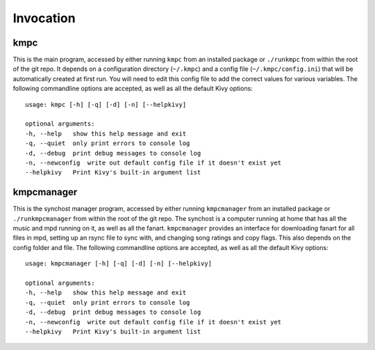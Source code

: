 .. _invocation:

##########
Invocation
##########

****
kmpc
****
This is the main program, accessed by either running ``kmpc`` from an installed
package or ``./runkmpc`` from within the root of the git repo. It depends on a
configuration directory (``~/.kmpc``) and a config file
(``~/.kmpc/config.ini``) that will be automatically created at first run. You
will need to edit this config file to add the correct values for various
variables. The following commandline options are accepted, as well as all the
default Kivy options::

  usage: kmpc [-h] [-q] [-d] [-n] [--helpkivy]

  optional arguments:
  -h, --help   show this help message and exit
  -q, --quiet  only print errors to console log
  -d, --debug  print debug messages to console log
  -n, --newconfig  write out default config file if it doesn't exist yet
  --helpkivy   Print Kivy's built-in argument list

***********
kmpcmanager
***********

This is the synchost manager program, accessed by either running
``kmpcmanager`` from an installed package or ``./runkmpcmanager`` from within
the root of the git repo. The synchost is a computer running at home that has
all the music and mpd running on it, as well as all the fanart. ``kmpcmanager``
provides an interface for downloading fanart for all files in mpd, setting up
an rsync file to sync with, and changing song ratings and copy flags. This also
depends on the config folder and file. The following commandline options are
accepted, as well as all the default Kivy options::

  usage: kmpcmanager [-h] [-q] [-d] [-n] [--helpkivy]

  optional arguments:
  -h, --help   show this help message and exit
  -q, --quiet  only print errors to console log
  -d, --debug  print debug messages to console log
  -n, --newconfig  write out default config file if it doesn't exist yet
  --helpkivy   Print Kivy's built-in argument list

